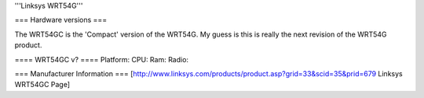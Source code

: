'''Linksys WRT54G'''

=== Hardware versions ===

The WRT54GC is the 'Compact' version of the WRT54G. My guess is this is really the next revision of the WRT54G product.

==== WRT54GC v? ====
Platform:
CPU:
Ram:
Radio:

=== Manufacturer Information ===
[http://www.linksys.com/products/product.asp?grid=33&scid=35&prid=679 Linksys WRT54GC Page]

